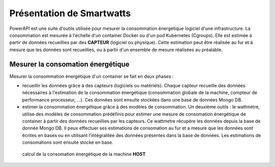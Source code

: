 Présentation de Smartwatts
^^^^^^^^^^^^^^^^^^^^^^^^^^

PowerAPI est une suite d'outils utilisée pour mesurer la consommation énergétique logiciel d'une infrastructure. La consommation est mesurée à l'échelle d'un container Docker ou d'un pod Kubernetes (Cgroups). Elle est estimée à partir de données recueillies par des **CAPTEUR** (logiciel ou physique). Cette estimation peut être réalisée au fur et à mesure que les données sont recueillies, ou à partir d'un ensemble de mesure réalisées au préalable.

Mesurer la consomation énergétique
==================================

Mesurer la consommation énergétique d'un container se fait en deux phases :

- recueillir les données grâce à des capteurs (logiciels ou matériels). Chaque capteur recueille des données nécessaires à l'estimation de la consommation énergétique (consommation globale de la machine, compteur de performance processeur, ...). Ces données sont ensuite stockées dans une base de données Mongo DB.

- estimer la consommation énergétique grâce à des modèles de consommation. Un deuxième outils : le wattmetre, utilise des modèles de consommation prédéfinis pour estimer une mesure de consomation énergétique de container à partir des données recueillies par les capteurs. Ce wattmetre récupère les données depuis la base de donnée Mongo DB. Il peux effectuer ses estimations de consomation au fur et a mesure que les données sont écrites en bases ou en utilisant l'intégralitée des données présentes dans la base de données. Les estimations de consomations sont ensuite stocke en base.

.. figure:: _static/powerAPI_archi.png

	    calcul de la consomation énergétique de la machine **HOST**
